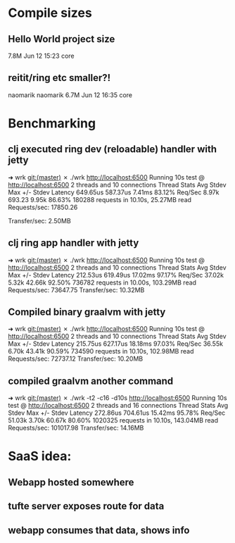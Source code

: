 * Compile sizes
** Hello World project size
  7.8M Jun 12 15:23 core
** reitit/ring etc smaller?!
 naomarik naomarik 6.7M Jun 12 16:35 core
* Benchmarking

** clj executed ring dev (reloadable) handler with jetty
➜  wrk git:(master) ✗ ./wrk http://localhost:6500
Running 10s test @ http://localhost:6500
  2 threads and 10 connections
  Thread Stats   Avg      Stdev     Max   +/- Stdev
    Latency   649.65us  587.37us   7.41ms   83.12%
    Req/Sec     8.97k   693.23     9.95k    86.63%
  180288 requests in 10.10s, 25.27MB read
Requests/sec:  17850.26

Transfer/sec:      2.50MB

** clj ring app handler with jetty
➜  wrk git:(master) ✗ ./wrk http://localhost:6500
Running 10s test @ http://localhost:6500
  2 threads and 10 connections
  Thread Stats   Avg      Stdev     Max   +/- Stdev
    Latency   212.53us  619.49us  17.02ms   97.17%
    Req/Sec    37.02k     5.32k   42.66k    92.50%
  736782 requests in 10.00s, 103.29MB read
Requests/sec:  73647.75
Transfer/sec:     10.32MB

** Compiled binary graalvm with jetty

   ➜  wrk git:(master) ✗ ./wrk http://localhost:6500
   Running 10s test @ http://localhost:6500
   2 threads and 10 connections
   Thread Stats   Avg      Stdev     Max   +/- Stdev
   Latency   215.75us  627.17us  18.18ms   97.03%
   Req/Sec    36.55k     6.70k   43.41k    90.59%
   734590 requests in 10.10s, 102.98MB read
   Requests/sec:  72737.12
   Transfer/sec:     10.20MB


** compiled graalvm another command

➜  wrk git:(master) ✗ ./wrk -t2 -c16 -d10s http://localhost:6500
Running 10s test @ http://localhost:6500
  2 threads and 16 connections
  Thread Stats   Avg      Stdev     Max   +/- Stdev
    Latency   272.86us  704.61us  15.42ms   95.78%
    Req/Sec    51.03k     3.70k   60.67k    80.60%
  1020325 requests in 10.10s, 143.04MB read
Requests/sec: 101017.98
Transfer/sec:     14.16MB
* SaaS idea:
** Webapp hosted somewhere
** tufte server exposes route for data
** webapp consumes that data, shows info
